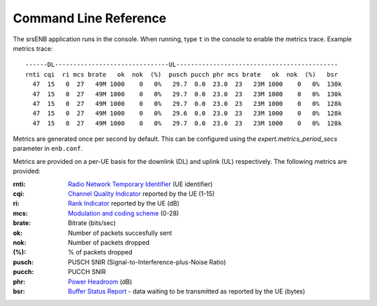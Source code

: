.. _enb_commandref:

Command Line Reference
=======================

The srsENB application runs in the console. When running, type ``t`` in the console to enable the metrics trace. Example metrics trace::
    
    ------DL-------------------------------UL--------------------------------------------
    rnti cqi  ri mcs brate   ok  nok  (%)  pusch pucch phr mcs brate   ok  nok  (%)   bsr
      47  15   0  27   49M 1000    0   0%   29.7  0.0  23.0  23   23M 1000    0   0%  130k
      47  15   0  27   49M 1000    0   0%   29.7  0.0  23.0  23   23M 1000    0   0%  130k
      47  15   0  27   49M 1000    0   0%   29.7  0.0  23.0  23   23M 1000    0   0%  128k
      47  15   0  27   49M 1000    0   0%   29.6  0.0  23.0  23   23M 1000    0   0%  128k
      47  15   0  27   49M 1000    0   0%   29.7  0.0  23.0  23   23M 1000    0   0%  128k 

Metrics are generated once per second by default. This can be configured using the *expert.metrics_period_secs* parameter in ``enb.conf``.

Metrics are provided on a per-UE basis for the downlink (DL) and uplink (UL) respectively. The following metrics are provided:

:rnti: `Radio Network Temporary Identifier <http://sharetechnote.com/html/Handbook_LTE_RNTI.html>`_ (UE identifier)
:cqi: `Channel Quality Indicator <https://www.sharetechnote.com/html/Handbook_LTE_CQI.html>`_ reported by the UE (1-15)
:ri: `Rank Indicator <https://www.sharetechnote.com/html/Handbook_LTE_RI.html>`_ reported by the UE (dB)
:mcs: `Modulation and coding scheme <https://www.sharetechnote.com/html/Handbook_LTE_MCS_ModulationOrder.html>`_ (0-28)
:brate: Bitrate (bits/sec)
:ok: Number of packets succesfully sent
:nok: Number of packets dropped
:(%): % of packets dropped
:pusch: PUSCH SNIR (Signal-to-Interference-plus-Noise Ratio)
:pucch: PUCCH SNIR
:phr: `Power Headroom <https://www.sharetechnote.com/html/Handbook_LTE_PHR.html>`_ (dB)
:bsr: `Buffer Status Report <https://www.sharetechnote.com/html/Handbook_LTE_BSR.html>`_ - data waiting to be transmitted as reported by the UE (bytes)